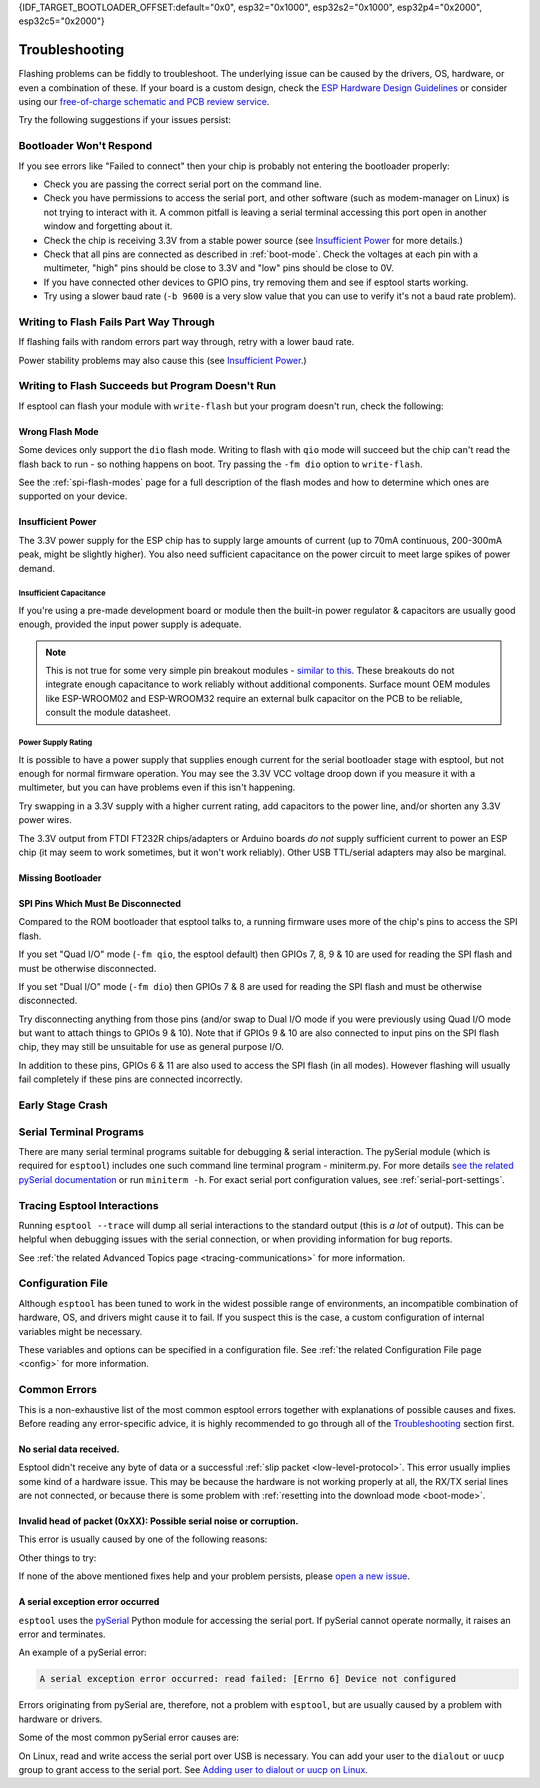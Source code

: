 {IDF_TARGET_BOOTLOADER_OFFSET:default="0x0", esp32="0x1000", esp32s2="0x1000", esp32p4="0x2000", esp32c5="0x2000"}

.. _troubleshooting:

Troubleshooting
===============

Flashing problems can be fiddly to troubleshoot. The underlying issue can be caused by the drivers, OS, hardware, or even a combination of these. If your board is a custom design, check the `ESP Hardware Design Guidelines <https://docs.espressif.com/projects/esp-hardware-design-guidelines/>`_ or consider using our `free-of-charge schematic and PCB review service <https://www.espressif.com/en/contact-us/circuit-schematic-pcb-design-review>`_.

Try the following suggestions if your issues persist:

Bootloader Won't Respond
------------------------

If you see errors like "Failed to connect" then your chip is probably not entering the bootloader properly:

*  Check you are passing the correct serial port on the command line.
*  Check you have permissions to access the serial port, and other software (such as modem-manager on Linux) is not trying to interact with it. A common pitfall is leaving a serial terminal accessing this port open in another window and forgetting about it.
*  Check the chip is receiving 3.3V from a stable power source (see `Insufficient Power`_ for more details.)
*  Check that all pins are connected as described in :ref:`boot-mode`. Check the voltages at each pin with a multimeter, "high" pins should be close to 3.3V and "low" pins should be close to 0V.
*  If you have connected other devices to GPIO pins, try removing them and see if esptool starts working.
*  Try using a slower baud rate (``-b 9600`` is a very slow value that you can use to verify it's not a baud rate problem).

Writing to Flash Fails Part Way Through
---------------------------------------

If flashing fails with random errors part way through, retry with a lower baud rate.

Power stability problems may also cause this (see `Insufficient Power`_.)

Writing to Flash Succeeds but Program Doesn't Run
-------------------------------------------------

If esptool can flash your module with ``write-flash`` but your program doesn't run, check the following:

Wrong Flash Mode
^^^^^^^^^^^^^^^^

Some devices only support the ``dio`` flash mode. Writing to flash with ``qio`` mode will succeed but the chip can't read the flash back to run - so nothing happens on boot. Try passing the ``-fm dio`` option to ``write-flash``.

See the :ref:`spi-flash-modes` page for a full description of the flash modes and how to determine which ones are supported on your device.

Insufficient Power
^^^^^^^^^^^^^^^^^^

The 3.3V power supply for the ESP chip has to supply large amounts of current (up to 70mA continuous, 200-300mA peak, might be slightly higher). You also need sufficient capacitance on the power circuit to meet large spikes of power demand.

Insufficient Capacitance
''''''''''''''''''''''''

If you're using a pre-made development board or module then the built-in power regulator & capacitors are usually good enough, provided the input power supply is adequate.

.. note::

   This is not true for some very simple pin breakout modules - `similar to this <https://user-images.githubusercontent.com/205573/30140831-9da417a6-93ba-11e7-95c3-f422744967de.jpg>`_. These breakouts do not integrate enough capacitance to work reliably without additional components.
   Surface mount OEM modules like ESP-WROOM02 and ESP-WROOM32 require an external bulk capacitor on the PCB to be reliable, consult the module datasheet.

Power Supply Rating
'''''''''''''''''''

It is possible to have a power supply that supplies enough current for the serial bootloader stage with esptool, but not enough for normal firmware operation. You may see the 3.3V VCC voltage droop down if you measure it with a multimeter, but you can have problems even if this isn't happening.

Try swapping in a 3.3V supply with a higher current rating, add capacitors to the power line, and/or shorten any 3.3V power wires.

The 3.3V output from FTDI FT232R chips/adapters or Arduino boards *do not* supply sufficient current to power an ESP chip (it may seem to work sometimes, but it won't work reliably). Other USB TTL/serial adapters may also be marginal.

Missing Bootloader
^^^^^^^^^^^^^^^^^^
.. only:: esp8266

   The `ESP8266 SDK <https://github.com/espressif/ESP8266_RTOS_SDK>`_ uses a small firmware bootloader program. The hardware bootloader in ROM loads this firmware bootloader from flash, and then it runs the program.
   On ESP8266, firmware bootloader image (with a filename like ``boot_v1.x.bin``) has to be flashed at offset {IDF_TARGET_BOOTLOADER_OFFSET}. If the firmware bootloader is missing then the ESP8266 will not boot.

   Refer to ESP8266 SDK documentation for details regarding which binaries need to be flashed at which offsets.

.. only:: not esp8266

   `ESP-IDF <https://github.com/espressif/esp-idf>`_ and uses a small firmware bootloader program. The hardware bootloader in ROM loads this firmware bootloader from flash, and then it runs the program.
   On {IDF_TARGET_NAME}, the bootloader image should be flashed by ESP-IDF at offset {IDF_TARGET_BOOTLOADER_OFFSET}.

   Refer to ESP-IDF documentation for details regarding which binaries need to be flashed at which offsets.

SPI Pins Which Must Be Disconnected
^^^^^^^^^^^^^^^^^^^^^^^^^^^^^^^^^^^

Compared to the ROM bootloader that esptool talks to, a running firmware uses more of the chip's pins to access the SPI flash.

If you set "Quad I/O" mode (``-fm qio``, the esptool default) then GPIOs 7, 8, 9 & 10 are used for reading the SPI flash and must be otherwise disconnected.

If you set "Dual I/O" mode (``-fm dio``) then GPIOs 7 & 8 are used for reading the SPI flash and must be otherwise disconnected.

Try disconnecting anything from those pins (and/or swap to Dual I/O mode if you were previously using Quad I/O mode but want to attach things to GPIOs 9 & 10). Note that if GPIOs 9 & 10 are also connected to input pins on the SPI flash chip, they may still be unsuitable for use as general purpose I/O.

In addition to these pins, GPIOs 6 & 11 are also used to access the SPI flash (in all modes). However flashing will usually fail completely if these pins are connected incorrectly.

Early Stage Crash
-----------------

.. only:: esp8266

   Use any of `serial terminal programs`_ to view the boot log. (ESP8266 baud rate is 74880bps). See if the program is crashing during early startup or outputting an error message.

.. only:: not esp8266

   Use any of `serial terminal programs`_ to view the boot log. ({IDF_TARGET_NAME} baud rate is 115200bps). See if the program is crashing during early startup or outputting an error message.

.. only:: not esp8266 and not esp32 and not esp32c2

   Issues and Debugging in USB-Serial/JTAG or USB-OTG modes
   --------------------------------------------------------

   When working with ESP chips that implement a `USB-Serial/JTAG <https://docs.espressif.com/projects/esp-idf/en/latest/esp32c3/api-guides/usb-serial-jtag-console.html>`_ or a `USB-OTG <https://docs.espressif.com/projects/esp-idf/en/latest/esp32s3/api-guides/usb-otg-console.html>`_ console (you are not using a classic USB-to-Serial adapter), it's essential to be aware of potential issues related to the loaded application interfering with or reprogramming the GPIO pins used for USB communication.

   If the application accidentally reconfigures the USB peripheral pins or disables the USB peripheral, the device disappears from the system. You can also encounter unstable flashing or errors like ``OSError: [Errno 71] Protocol error``.

   If that happens, try to :ref:`manually enter the download mode <manual-bootloader>` and then use the :ref:`erase-flash <erase-flash>` command to wipe the flash memory. Then, make sure to fix the issue in the application before flashing again.

   On boards with two USB ports (usually marked as USB and UART), you can use the USB port for flashing while listening on the UART port for debugging purposes. This setup is useful for retrieving core dumps or the reset reason in the event of a crash. To implement this, connect the UART port to another instance of any of the `serial terminal programs`_, while repeating the failing action over the USB port. You'll be able to monitor the crash log without interference from the USB port used for communication or it disappearing due to a firmware crash.
   If your devkit doesn't have a dedicated USB port connected to an on-board USB-to-UART bridge, you can use a separate adapter to connect to the UART pins on the board.

Serial Terminal Programs
------------------------

There are many serial terminal programs suitable for debugging & serial interaction. The pySerial module (which is required for ``esptool``) includes one such command line terminal program - miniterm.py. For more details `see the related pySerial documentation <https://pyserial.readthedocs.io/en/latest/tools.html#module-serial.tools.miniterm>`_ or run ``miniterm -h``.
For exact serial port configuration values, see :ref:`serial-port-settings`.

.. only:: esp8266

   Note that not every serial program supports the unusual ESP8266 74880bps "boot log" baud rate. Support is especially sparse on Linux. miniterm.py supports this baud rate on all platforms.

Tracing Esptool Interactions
----------------------------

Running ``esptool --trace`` will dump all serial interactions to the standard output (this is *a lot* of output). This can be helpful when debugging issues with the serial connection, or when providing information for bug reports.

See :ref:`the related Advanced Topics page <tracing-communications>` for more information.

Configuration File
------------------

Although ``esptool`` has been tuned to work in the widest possible range of environments, an incompatible combination of hardware, OS, and drivers might cause it to fail. If you suspect this is the case, a custom configuration of internal variables might be necessary.

These variables and options can be specified in a configuration file. See :ref:`the related Configuration File page <config>` for more information.

Common Errors
-------------

This is a non-exhaustive list of the most common esptool errors together with explanations of possible causes and fixes. Before reading any error-specific advice, it is highly recommended to go through all of the `Troubleshooting`_ section first.

No serial data received.
^^^^^^^^^^^^^^^^^^^^^^^^

Esptool didn't receive any byte of data or a successful :ref:`slip packet <low-level-protocol>`. This error usually implies some kind of a hardware issue. This may be because the hardware is not working properly at all, the RX/TX serial lines are not connected, or because there is some problem with :ref:`resetting into the download mode <boot-mode>`.

.. only:: esp8266

   .. attention::

      There is a known issue regarding ESP8266 with the CH340 USB-to-serial converter (this includes NodeMCU and Wemos D1 mini devkits) on Linux. The regression affects only certain kernel versions. See `#653 <https://github.com/espressif/esptool/issues/653>`_ for details.

   On ESP8266, this error might be the result of a wrong boot mode. If your devkit supports this, try resetting into the download mode manually. See :ref:`manual-bootloader` for instructions.

.. only:: not esp8266

   Wrong boot mode detected (0xXX)! The chip needs to be in download mode.
   ^^^^^^^^^^^^^^^^^^^^^^^^^^^^^^^^^^^^^^^^^^^^^^^^^^^^^^^^^^^^^^^^^^^^^^^

   Communication with the chip works (the ROM boot log is detected), but it is not being reset into the download mode automatically.

   To resolve this, check the autoreset circuitry (if your board has it), or try resetting into the download mode manually. See :ref:`manual-bootloader` for instructions.

   Download mode successfully detected, but getting no sync reply: The serial TX path seems to be down.
   ^^^^^^^^^^^^^^^^^^^^^^^^^^^^^^^^^^^^^^^^^^^^^^^^^^^^^^^^^^^^^^^^^^^^^^^^^^^^^^^^^^^^^^^^^^^^^^^^^^^^

   The chip successfully resets into the download mode and sends data to the host computer, but doesn't receive any response sent by ``esptool``. This implies a problem with the TX line running from the host to the ESP device. Double-check your board or breadboard circuit for any problems.

Invalid head of packet (0xXX): Possible serial noise or corruption.
^^^^^^^^^^^^^^^^^^^^^^^^^^^^^^^^^^^^^^^^^^^^^^^^^^^^^^^^^^^^^^^^^^^

This error is usually caused by one of the following reasons:

.. list::

   :esp8266: * The chip is not resetting into the download mode. If the chip runs in a normal boot from flash mode, the ROM writes a log to UART when booting (see :ref:`ESP8266 boot log <boot-log-esp8266>` for more information). This data in the serial buffer result in "Invalid head of packet". You can verify this by connecting with any of `Serial Terminal Programs`_ and seeing what data is the chip sending. If this turns out to be true, check the autoreset circuitry (if your board has it), or try resetting into the download mode manually. See :ref:`manual-bootloader` for instructions.
   * Using bad quality USB cable.
   * Sometimes breadboards can short the SPI flash pins on the board and cause this kind of problem. Try removing your development board from the breadboard.
   * The chip might be browning out during flashing. FTDI chips' internal 3.3V regulator is not enough to power an ESP, see `Insufficient Power`_.

Other things to try:

.. list::

   * Try to sync and communicate at a much lower baud rate, e.g. ``esptool --baud 9600 ...``.
   * Try `tracing the interactions <Tracing Esptool Interactions>`_ running ``esptool --trace ...`` and see if anything is received back at all.
   * Try skipping chip autodetection by specifying the chip type, run ``esptool --chip {IDF_TARGET_NAME} ...``.

If none of the above mentioned fixes help and your problem persists, please `open a new issue <https://github.com/espressif/esptool/issues/new/choose>`_.

A serial exception error occurred
^^^^^^^^^^^^^^^^^^^^^^^^^^^^^^^^^

``esptool`` uses the `pySerial <https://pyserial.readthedocs.io/en/latest/>`_ Python module for accessing the serial port.
If pySerial cannot operate normally, it raises an error and terminates.

An example of a pySerial error:

.. code-block:: none

   A serial exception error occurred: read failed: [Errno 6] Device not configured

Errors originating from pySerial are, therefore, not a problem with ``esptool``, but are usually caused by a problem with hardware or drivers.

Some of the most common pySerial error causes are:

.. list::

   * The port is being already used by other software.
   * The port doesn't exist.
   * The device gets unexpectedly disconnected.
   * The necessary serial port drivers are not installed or are faulty.
   * You don't have permission to access the port.

On Linux, read and write access the serial port over USB is necessary. You can add your user to the ``dialout`` or ``uucp`` group to grant access to the serial port. See `Adding user to dialout or uucp on Linux <https://docs.espressif.com/projects/esp-idf/en/stable/get-started/establish-serial-connection.html#adding-user-to-dialout-or-uucp-on-linux>`_.
